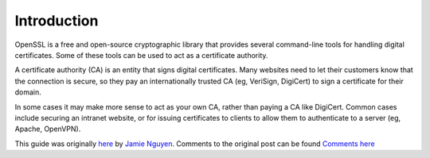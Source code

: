 Introduction
============

OpenSSL is a free and open-source cryptographic library that provides several
command-line tools for handling digital certificates. Some of these tools can
be used to act as a certificate authority.

A certificate authority (CA) is an entity that signs digital certificates.
Many websites need to let their customers know that the connection is secure,
so they pay an internationally trusted CA (eg, VeriSign, DigiCert) to sign a
certificate for their domain.

In some cases it may make more sense to act as your own CA, rather than
paying a CA like DigiCert. Common cases include securing an intranet
website, or for issuing certificates to clients to allow them to authenticate
to a server (eg, Apache, OpenVPN).

This guide was originally `here`_ by `Jamie Nguyen`_.
Comments to the original post can be found `Comments here`_

.. _Jamie Nguyen: https://jamielinux.com
.. _here: https://jamielinux.com/docs/openssl-certificate-authority
.. _`Comments here`: https://discourse.jamielinux.com/t/openssl-certificate-authority